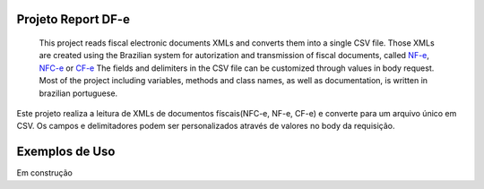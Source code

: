 Projeto Report DF-e
==================

    This project reads fiscal electronic documents XMLs and converts them into a single CSV file.
    Those XMLs are created using the Brazilian system for autorization and transmission of fiscal documents, called `NF-e`_, `NFC-e`_ or `CF-e`_
    The fields and delimiters in the CSV file can be customized through values in body request.
    Most of the project including variables, methods and class names, as well as documentation, is written in brazilian portuguese.

Este projeto realiza a leitura de XMLs de documentos físcais(NFC-e, NF-e, CF-e) e converte para um arquivo único em CSV.
Os campos e delimitadores podem ser personalizados através de valores no body da requisição.

Exemplos de Uso
=================

Em construção

.. _`CF-e`: https://portal.fazenda.sp.gov.br/servicos/sat/Paginas/Sobre.aspx
.. _`NF-e`: https://www.nfe.fazenda.gov.br/portal/principal.aspx
.. _`NFC-e`: http://www.nfce.fazenda.sp.gov.br/NFCePortal/
